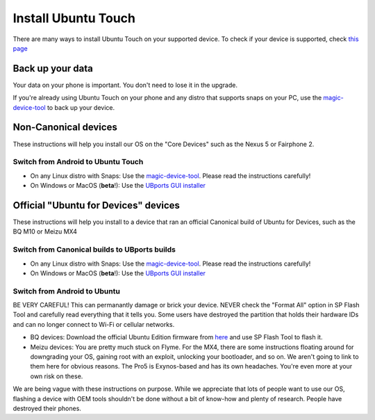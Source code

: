 Install Ubuntu Touch
====================

There are many ways to install Ubuntu Touch on your supported device. To check if your device is supported, check `this page <https://ubports.com/page/fs-flash-phone>`_

Back up your data
-----------------

Your data on your phone is important. You don't need to lose it in the upgrade. 

If you're already using Ubuntu Touch on your phone and any distro that supports snaps on your PC, use the `magic-device-tool <https://github.com/MariusQuabeck/magic-device-tool>`_ to back up your device.
    
Non-Canonical devices
---------------------

These instructions will help you install our OS on the "Core Devices" such as the Nexus 5 or Fairphone 2.

Switch from Android to Ubuntu Touch
^^^^^^^^^^^^^^^^^^^^^^^^^^^^^^^^^^^

* On any Linux distro with Snaps: Use the `magic-device-tool <https://github.com/MariusQuabeck/magic-device-tool>`_. Please read the instructions carefully!
* On Windows or MacOS (**beta**!): Use the `UBports GUI installer <https://github.com/ubports/ubports-installer/releases>`_

Official "Ubuntu for Devices" devices
-------------------------------------

These instructions will help you install to a device that ran an official Canonical build of Ubuntu for Devices, such as the BQ M10 or Meizu MX4

Switch from Canonical builds to UBports builds
^^^^^^^^^^^^^^^^^^^^^^^^^^^^^^^^^^^^^^^^^^^^^^

* On any Linux distro with Snaps: Use the `magic-device-tool <https://github.com/MariusQuabeck/magic-device-tool>`_. Please read the instructions carefully!
* On Windows or MacOS (**beta**!): Use the `UBports GUI installer <https://github.com/ubports/ubports-installer/releases>`_

Switch from Android to Ubuntu
^^^^^^^^^^^^^^^^^^^^^^^^^^^^^

BE VERY CAREFUL! This can permanantly damage or brick your device. NEVER check the "Format All" option in SP Flash Tool and carefully read everything that it tells you. Some users have destroyed the partition that holds their hardware IDs and can no longer connect to Wi-Fi or cellular networks.

* BQ devices: Download the official Ubuntu Edition firmware from `here <http://www.mibqyyo.com/en-download/>`_ and use SP Flash Tool to flash it.
* Meizu devices: You are pretty much stuck on Flyme. For the MX4, there are some instructions floating around for downgrading your OS, gaining root with an exploit, unlocking your bootloader, and so on. We aren't going to link to them here for obvious reasons. The Pro5 is Exynos-based and has its own headaches. You're even more at your own risk on these.

We are being vague with these instructions on purpose. While we appreciate that lots of people want to use our OS, flashing a device with OEM tools shouldn't be done without a bit of know-how and plenty of research. People have destroyed their phones.
